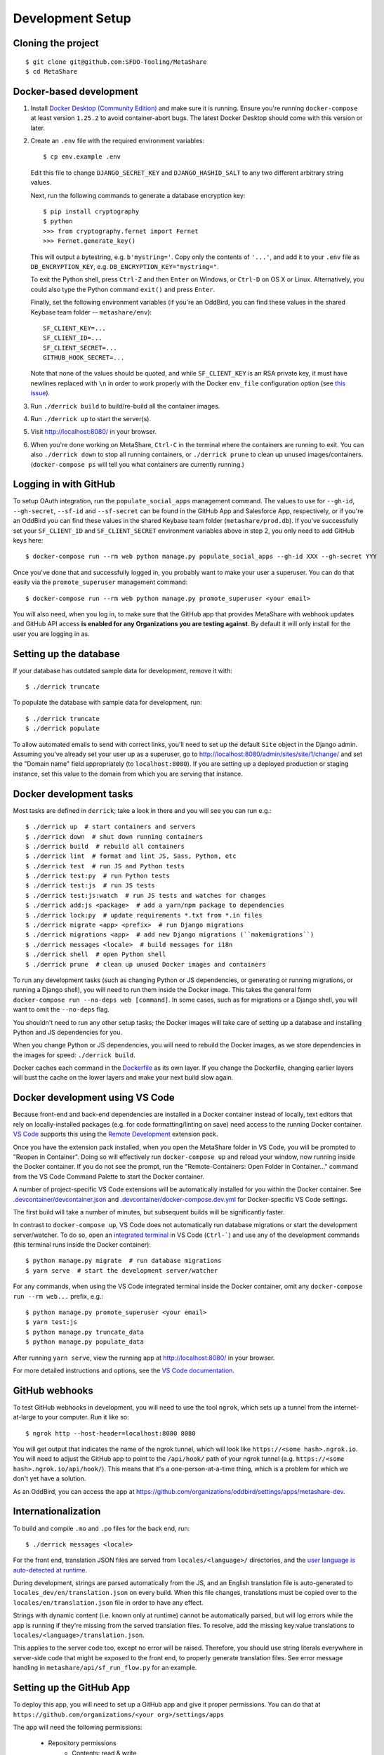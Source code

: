 Development Setup
=================

Cloning the project
-------------------

::

    $ git clone git@github.com:SFDO-Tooling/MetaShare
    $ cd MetaShare

Docker-based development
------------------------

1. Install `Docker Desktop (Community Edition)`_ and make sure it is
   running. Ensure you're running ``docker-compose`` at least version
   ``1.25.2`` to avoid container-abort bugs. The latest Docker Desktop
   should come with this version or later.

2. Create an ``.env`` file with the required environment variables::

    $ cp env.example .env

   Edit this file to change ``DJANGO_SECRET_KEY`` and ``DJANGO_HASHID_SALT`` to
   any two different arbitrary string values.

   Next, run the following commands to generate a database encryption key::

    $ pip install cryptography
    $ python
    >>> from cryptography.fernet import Fernet
    >>> Fernet.generate_key()

   This will output a bytestring, e.g. ``b'mystring='``. Copy only the contents
   of ``'...'``, and add it to your ``.env`` file as ``DB_ENCRYPTION_KEY``, e.g.
   ``DB_ENCRYPTION_KEY="mystring="``.

   To exit the Python shell, press ``Ctrl-Z`` and then ``Enter`` on Windows, or
   ``Ctrl-D`` on OS X or Linux. Alternatively, you could also type the Python
   command ``exit()`` and press ``Enter``.

   Finally, set the following environment variables (if you're an OddBird, you
   can find these values in the shared Keybase team folder --
   ``metashare/env``)::

    SF_CLIENT_KEY=...
    SF_CLIENT_ID=...
    SF_CLIENT_SECRET=...
    GITHUB_HOOK_SECRET=...

   Note that none of the values should be quoted, and while ``SF_CLIENT_KEY`` is
   an RSA private key, it must have newlines replaced with ``\n`` in order to
   work properly with the Docker ``env_file`` configuration option (see `this
   issue`_).

3. Run ``./derrick build`` to build/re-build all the container images.

4. Run ``./derrick up`` to start the server(s).

5. Visit `<http://localhost:8080/>`_ in your browser.

6. When you're done working on MetaShare, ``Ctrl-C`` in the terminal where the
   containers are running to exit. You can also ``./derrick down`` to stop
   all running containers, or ``./derrick prune`` to clean up unused
   images/containers. (``docker-compose ps`` will tell you what containers are
   currently running.)

.. _Docker Desktop (Community Edition): https://www.docker.com/products/docker-desktop
.. _this issue: https://github.com/moby/moby/issues/12997

Logging in with GitHub
----------------------

To setup OAuth integration, run the ``populate_social_apps`` management command.
The values to use for ``--gh-id``, ``--gh-secret``, ``--sf-id`` and
``--sf-secret`` can be found in the GitHub App and Salesforce App, respectively,
or if you're an OddBird you can find these values in the shared Keybase team
folder (``metashare/prod.db``). If you've successfully set your ``SF_CLIENT_ID``
and ``SF_CLIENT_SECRET`` environment variables above in step 2, you only need to
add GitHub keys here::

    $ docker-compose run --rm web python manage.py populate_social_apps --gh-id XXX --gh-secret YYY

Once you've done that and successfully logged in, you probably want to make your
user a superuser. You can do that easily via the ``promote_superuser``
management command::

    $ docker-compose run --rm web python manage.py promote_superuser <your email>

You will also need, when you log in, to make sure that the GitHub app
that provides MetaShare with webhook updates and GitHub API access **is
enabled for any Organizations you are testing against**. By default it
will only install for the user you are logging in as.

Setting up the database
-----------------------

If your database has outdated sample data for development, remove it with::

    $ ./derrick truncate

To populate the database with sample data for development, run::

    $ ./derrick truncate
    $ ./derrick populate

To allow automated emails to send with correct links, you'll need to set up the
default ``Site`` object in the Django admin. Assuming you've already set your
user up as a superuser, go to
`<http://localhost:8080/admin/sites/site/1/change/>`_ and set the "Domain name"
field appropriately (to ``localhost:8080``). If you are setting up a deployed
production or staging instance, set this value to the domain from which you are
serving that instance.

Docker development tasks
------------------------

Most tasks are defined in ``derrick``; take a look in there and you
will see you can run e.g.::

    $ ./derrick up  # start containers and servers
    $ ./derrick down  # shut down running containers
    $ ./derrick build  # rebuild all containers
    $ ./derrick lint  # format and lint JS, Sass, Python, etc
    $ ./derrick test  # run JS and Python tests
    $ ./derrick test:py  # run Python tests
    $ ./derrick test:js  # run JS tests
    $ ./derrick test:js:watch  # run JS tests and watches for changes
    $ ./derrick add:js <package>  # add a yarn/npm package to dependencies
    $ ./derrick lock:py  # update requirements *.txt from *.in files
    $ ./derrick migrate <app> <prefix>  # run Django migrations
    $ ./derrick migrations <app>  # add new Django migrations (``makemigrations``)
    $ ./derrick messages <locale>  # build messages for i18n
    $ ./derrick shell  # open Python shell
    $ ./derrick prune  # clean up unused Docker images and containers

To run any development tasks (such as changing Python or JS dependencies, or
generating or running migrations, or running a Django shell), you will need to
run them inside the Docker image. This takes the general form ``docker-compose
run --no-deps web [command]``. In some cases, such as for migrations or a Django
shell, you will want to omit the ``--no-deps`` flag.

You shouldn't need to run any other setup tasks; the Docker images will take
care of setting up a database and installing Python and JS dependencies for you.

When you change Python or JS dependencies, you will need to rebuild the Docker
images, as we store dependencies in the images for speed: ``./derrick
build``.

Docker caches each command in the `Dockerfile <Dockerfile>`_ as its own layer.
If you change the Dockerfile, changing earlier layers will bust the cache on the
lower layers and make your next build slow again.

Docker development using VS Code
--------------------------------

Because front-end and back-end dependencies are installed in a Docker container
instead of locally, text editors that rely on locally-installed packages (e.g.
for code formatting/linting on save) need access to the running Docker
container. `VS Code`_ supports this using the `Remote Development`_ extension
pack.

Once you have the extension pack installed, when you open the MetaShare folder
in VS Code, you will be prompted to "Reopen in Container". Doing so will
effectively run ``docker-compose up`` and reload your window, now running inside
the Docker container. If you do not see the prompt, run the "Remote-Containers:
Open Folder in Container..." command from the VS Code Command Palette to start
the Docker container.

A number of project-specific VS Code extensions will be automatically installed
for you within the Docker container. See `.devcontainer/devcontainer.json
<.devcontainer/devcontainer.json>`_ and `.devcontainer/docker-compose.dev.yml
<.devcontainer/docker-compose.dev.yml>`_ for Docker-specific VS Code settings.

The first build will take a number of minutes, but subsequent builds will be
significantly faster.

In contrast to ``docker-compose up``, VS Code does not automatically run
database migrations or start the development server/watcher. To do so, open an
`integrated terminal`_ in VS Code (``Ctrl-```) and use any of the development
commands (this terminal runs inside the Docker container)::

    $ python manage.py migrate  # run database migrations
    $ yarn serve  # start the development server/watcher

For any commands, when using the VS Code integrated terminal inside the
Docker container, omit any ``docker-compose run --rm web...`` prefix, e.g.::

    $ python manage.py promote_superuser <your email>
    $ yarn test:js
    $ python manage.py truncate_data
    $ python manage.py populate_data

After running ``yarn serve``, view the running app at
`<http://localhost:8080/>`_ in your browser.

For more detailed instructions and options, see the `VS Code documentation`_.

.. _VS Code: https://code.visualstudio.com/
.. _Remote Development: https://marketplace.visualstudio.com/items?itemName=ms-vscode-remote.vscode-remote-extensionpack
.. _integrated terminal: https://code.visualstudio.com/docs/editor/integrated-terminal
.. _VS Code documentation: https://code.visualstudio.com/docs/remote/containers

GitHub webhooks
---------------

To test GitHub webhooks in development, you will need to use the tool
``ngrok``, which sets up a tunnel from the internet-at-large to your
computer. Run it like so::

   $ ngrok http --host-header=localhost:8080 8080

You will get output that indicates the name of the ngrok tunnel, which will look
like ``https://<some hash>.ngrok.io``. You will need to adjust the GitHub app to
point to the ``/api/hook/`` path of your ngrok tunnel (e.g.
``https://<some hash>.ngrok.io/api/hook/``). This means that it's a
one-person-at-a-time thing, which is a problem for which we don't yet have
a solution.

As an OddBird, you can access the app at
`<https://github.com/organizations/oddbird/settings/apps/metashare-dev>`_.

Internationalization
--------------------

To build and compile ``.mo`` and ``.po`` files for the back end, run::

   $ ./derrick messages <locale>

For the front end, translation JSON files are served from
``locales/<language>/`` directories, and the `user language is auto-detected at
runtime`_.

During development, strings are parsed automatically from the JS, and an English
translation file is auto-generated to ``locales_dev/en/translation.json`` on
every build. When this file changes, translations must be copied over to the
``locales/en/translation.json`` file in order to have any effect.

Strings with dynamic content (i.e. known only at runtime) cannot be
automatically parsed, but will log errors while the app is running if they're
missing from the served translation files. To resolve, add the missing key:value
translations to ``locales/<language>/translation.json``.

This applies to the server code too, except no error will be raised. Therefore,
you should use string literals everywhere in server-side code that might be
exposed to the front end, to properly generate translation files. See error
message handling in ``metashare/api/sf_run_flow.py`` for an example.

.. _user language is auto-detected at runtime: https://github.com/i18next/i18next-browser-languageDetector

Setting up the GitHub App
-------------------------

To deploy this app, you will need to set up a GitHub app and give it
proper permissions. You can do that at
``https://github.com/organizations/<your org>/settings/apps``

The app will need the following permissions:

 - Repository permissions
    - Contents: read & write
    - Metadata: read-only
    - Pull requests: read & write
    - Commit statuses: read & write
 - Organization permissions:
    - None
 - User permissions:
    - None
 - Subscribe to events:
    - Pull request
    - Push

You'll need to then configure MetaShare to use that app per "Logging in
with GitHub".
